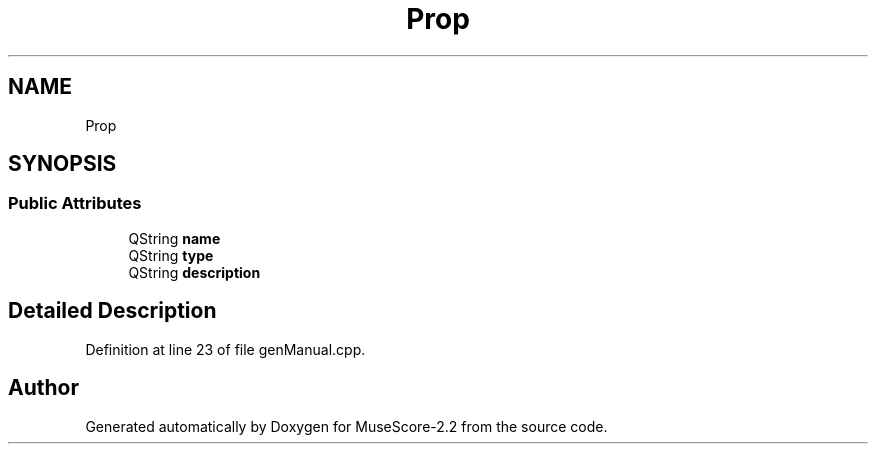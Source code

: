.TH "Prop" 3 "Mon Jun 5 2017" "MuseScore-2.2" \" -*- nroff -*-
.ad l
.nh
.SH NAME
Prop
.SH SYNOPSIS
.br
.PP
.SS "Public Attributes"

.in +1c
.ti -1c
.RI "QString \fBname\fP"
.br
.ti -1c
.RI "QString \fBtype\fP"
.br
.ti -1c
.RI "QString \fBdescription\fP"
.br
.in -1c
.SH "Detailed Description"
.PP 
Definition at line 23 of file genManual\&.cpp\&.

.SH "Author"
.PP 
Generated automatically by Doxygen for MuseScore-2\&.2 from the source code\&.

